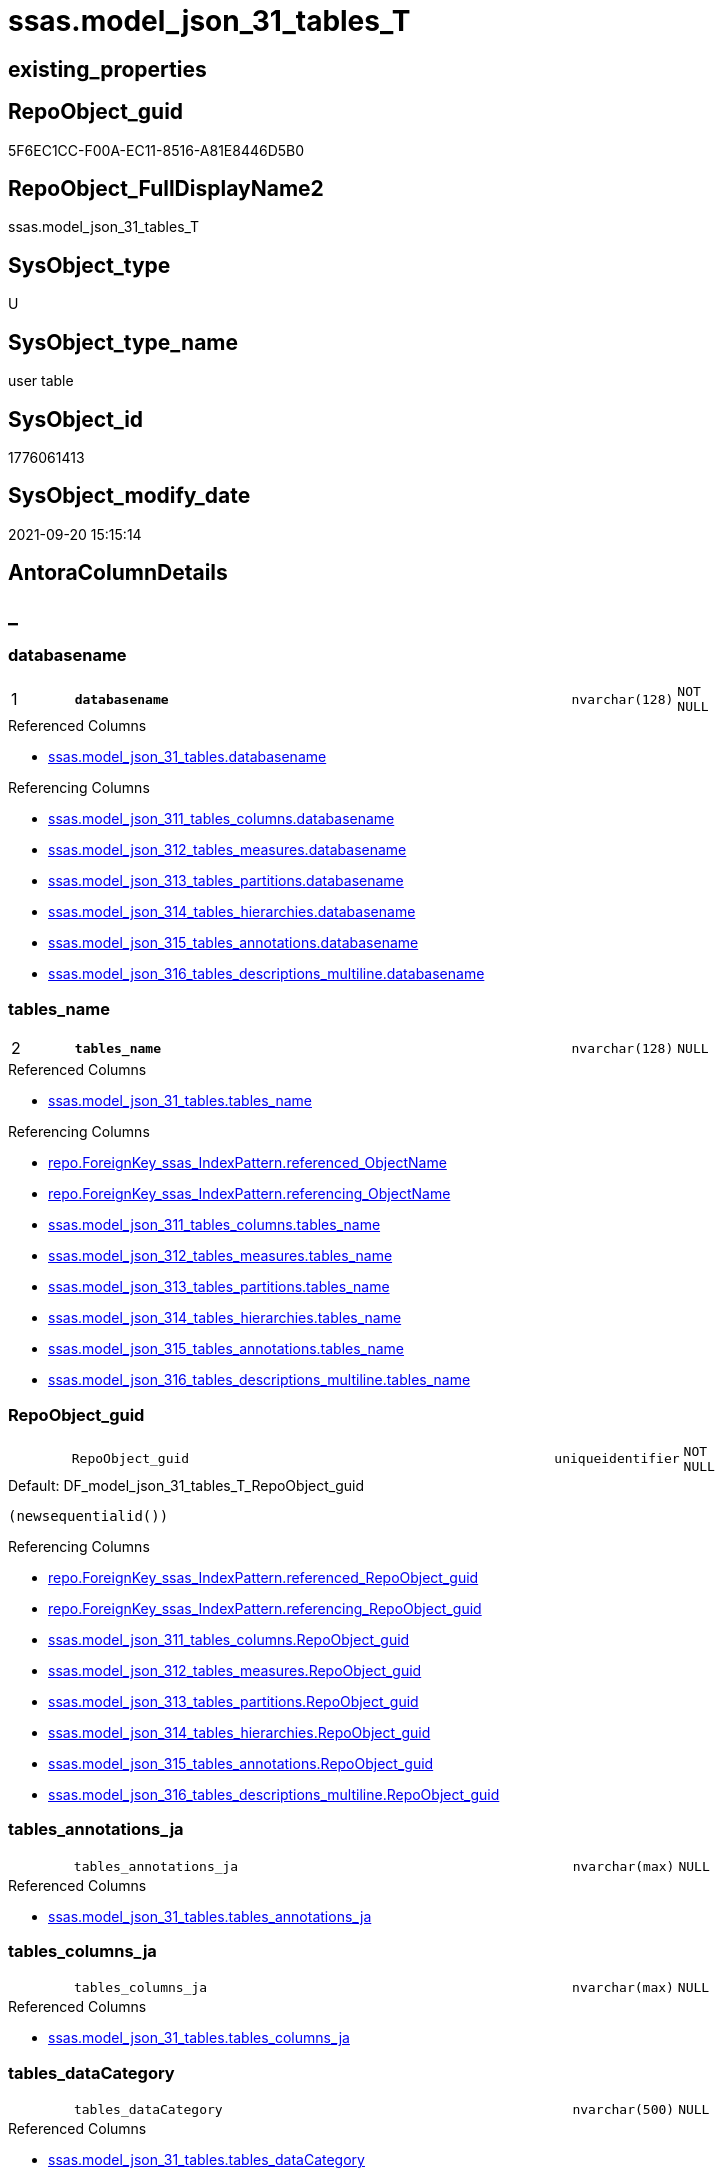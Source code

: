 // tag::HeaderFullDisplayName[]
= ssas.model_json_31_tables_T
// end::HeaderFullDisplayName[]

== existing_properties

// tag::existing_properties[]
:ExistsProperty--antorareferencedlist:
:ExistsProperty--antorareferencinglist:
:ExistsProperty--has_history:
:ExistsProperty--has_history_columns:
:ExistsProperty--inheritancetype:
:ExistsProperty--is_persistence:
:ExistsProperty--is_persistence_check_duplicate_per_pk:
:ExistsProperty--is_persistence_check_for_empty_source:
:ExistsProperty--is_persistence_delete_changed:
:ExistsProperty--is_persistence_delete_missing:
:ExistsProperty--is_persistence_insert:
:ExistsProperty--is_persistence_truncate:
:ExistsProperty--is_persistence_update_changed:
:ExistsProperty--is_repo_managed:
:ExistsProperty--is_ssas:
:ExistsProperty--persistence_source_repoobject_fullname:
:ExistsProperty--persistence_source_repoobject_fullname2:
:ExistsProperty--persistence_source_repoobject_guid:
:ExistsProperty--persistence_source_repoobject_xref:
:ExistsProperty--pk_index_guid:
:ExistsProperty--pk_indexpatterncolumndatatype:
:ExistsProperty--pk_indexpatterncolumnname:
:ExistsProperty--referencedobjectlist:
:ExistsProperty--usp_persistence_repoobject_guid:
:ExistsProperty--FK:
:ExistsProperty--AntoraIndexList:
:ExistsProperty--Columns:
// end::existing_properties[]

== RepoObject_guid

// tag::RepoObject_guid[]
5F6EC1CC-F00A-EC11-8516-A81E8446D5B0
// end::RepoObject_guid[]

== RepoObject_FullDisplayName2

// tag::RepoObject_FullDisplayName2[]
ssas.model_json_31_tables_T
// end::RepoObject_FullDisplayName2[]

== SysObject_type

// tag::SysObject_type[]
U 
// end::SysObject_type[]

== SysObject_type_name

// tag::SysObject_type_name[]
user table
// end::SysObject_type_name[]

== SysObject_id

// tag::SysObject_id[]
1776061413
// end::SysObject_id[]

== SysObject_modify_date

// tag::SysObject_modify_date[]
2021-09-20 15:15:14
// end::SysObject_modify_date[]

== AntoraColumnDetails

// tag::AntoraColumnDetails[]
[discrete]
== _


[#column-databasename]
=== databasename

[cols="d,8m,m,m,m,d"]
|===
|1
|*databasename*
|nvarchar(128)
|NOT NULL
|
|
|===

.Referenced Columns
--
* xref:ssas.model_json_31_tables.adoc#column-databasename[+ssas.model_json_31_tables.databasename+]
--

.Referencing Columns
--
* xref:ssas.model_json_311_tables_columns.adoc#column-databasename[+ssas.model_json_311_tables_columns.databasename+]
* xref:ssas.model_json_312_tables_measures.adoc#column-databasename[+ssas.model_json_312_tables_measures.databasename+]
* xref:ssas.model_json_313_tables_partitions.adoc#column-databasename[+ssas.model_json_313_tables_partitions.databasename+]
* xref:ssas.model_json_314_tables_hierarchies.adoc#column-databasename[+ssas.model_json_314_tables_hierarchies.databasename+]
* xref:ssas.model_json_315_tables_annotations.adoc#column-databasename[+ssas.model_json_315_tables_annotations.databasename+]
* xref:ssas.model_json_316_tables_descriptions_multiline.adoc#column-databasename[+ssas.model_json_316_tables_descriptions_multiline.databasename+]
--


[#column-tablesunderlinename]
=== tables_name

[cols="d,8m,m,m,m,d"]
|===
|2
|*tables_name*
|nvarchar(128)
|NULL
|
|
|===

.Referenced Columns
--
* xref:ssas.model_json_31_tables.adoc#column-tablesunderlinename[+ssas.model_json_31_tables.tables_name+]
--

.Referencing Columns
--
* xref:repo.foreignkey_ssas_indexpattern.adoc#column-referencedunderlineobjectname[+repo.ForeignKey_ssas_IndexPattern.referenced_ObjectName+]
* xref:repo.foreignkey_ssas_indexpattern.adoc#column-referencingunderlineobjectname[+repo.ForeignKey_ssas_IndexPattern.referencing_ObjectName+]
* xref:ssas.model_json_311_tables_columns.adoc#column-tablesunderlinename[+ssas.model_json_311_tables_columns.tables_name+]
* xref:ssas.model_json_312_tables_measures.adoc#column-tablesunderlinename[+ssas.model_json_312_tables_measures.tables_name+]
* xref:ssas.model_json_313_tables_partitions.adoc#column-tablesunderlinename[+ssas.model_json_313_tables_partitions.tables_name+]
* xref:ssas.model_json_314_tables_hierarchies.adoc#column-tablesunderlinename[+ssas.model_json_314_tables_hierarchies.tables_name+]
* xref:ssas.model_json_315_tables_annotations.adoc#column-tablesunderlinename[+ssas.model_json_315_tables_annotations.tables_name+]
* xref:ssas.model_json_316_tables_descriptions_multiline.adoc#column-tablesunderlinename[+ssas.model_json_316_tables_descriptions_multiline.tables_name+]
--


[#column-repoobjectunderlineguid]
=== RepoObject_guid

[cols="d,8m,m,m,m,d"]
|===
|
|RepoObject_guid
|uniqueidentifier
|NOT NULL
|
|
|===

.Default: DF_model_json_31_tables_T_RepoObject_guid
....
(newsequentialid())
....

.Referencing Columns
--
* xref:repo.foreignkey_ssas_indexpattern.adoc#column-referencedunderlinerepoobjectunderlineguid[+repo.ForeignKey_ssas_IndexPattern.referenced_RepoObject_guid+]
* xref:repo.foreignkey_ssas_indexpattern.adoc#column-referencingunderlinerepoobjectunderlineguid[+repo.ForeignKey_ssas_IndexPattern.referencing_RepoObject_guid+]
* xref:ssas.model_json_311_tables_columns.adoc#column-repoobjectunderlineguid[+ssas.model_json_311_tables_columns.RepoObject_guid+]
* xref:ssas.model_json_312_tables_measures.adoc#column-repoobjectunderlineguid[+ssas.model_json_312_tables_measures.RepoObject_guid+]
* xref:ssas.model_json_313_tables_partitions.adoc#column-repoobjectunderlineguid[+ssas.model_json_313_tables_partitions.RepoObject_guid+]
* xref:ssas.model_json_314_tables_hierarchies.adoc#column-repoobjectunderlineguid[+ssas.model_json_314_tables_hierarchies.RepoObject_guid+]
* xref:ssas.model_json_315_tables_annotations.adoc#column-repoobjectunderlineguid[+ssas.model_json_315_tables_annotations.RepoObject_guid+]
* xref:ssas.model_json_316_tables_descriptions_multiline.adoc#column-repoobjectunderlineguid[+ssas.model_json_316_tables_descriptions_multiline.RepoObject_guid+]
--


[#column-tablesunderlineannotationsunderlineja]
=== tables_annotations_ja

[cols="d,8m,m,m,m,d"]
|===
|
|tables_annotations_ja
|nvarchar(max)
|NULL
|
|
|===

.Referenced Columns
--
* xref:ssas.model_json_31_tables.adoc#column-tablesunderlineannotationsunderlineja[+ssas.model_json_31_tables.tables_annotations_ja+]
--


[#column-tablesunderlinecolumnsunderlineja]
=== tables_columns_ja

[cols="d,8m,m,m,m,d"]
|===
|
|tables_columns_ja
|nvarchar(max)
|NULL
|
|
|===

.Referenced Columns
--
* xref:ssas.model_json_31_tables.adoc#column-tablesunderlinecolumnsunderlineja[+ssas.model_json_31_tables.tables_columns_ja+]
--


[#column-tablesunderlinedatacategory]
=== tables_dataCategory

[cols="d,8m,m,m,m,d"]
|===
|
|tables_dataCategory
|nvarchar(500)
|NULL
|
|
|===

.Referenced Columns
--
* xref:ssas.model_json_31_tables.adoc#column-tablesunderlinedatacategory[+ssas.model_json_31_tables.tables_dataCategory+]
--

.Referencing Columns
--
* xref:repo.repoobject_gross.adoc#column-tablesunderlinedatacategory[+repo.RepoObject_gross.tables_dataCategory+]
--


[#column-tablesunderlinedescription]
=== tables_description

[cols="d,8m,m,m,m,d"]
|===
|
|tables_description
|nvarchar(max)
|NULL
|
|
|===

.Referenced Columns
--
* xref:ssas.model_json_31_tables.adoc#column-tablesunderlinedescription[+ssas.model_json_31_tables.tables_description+]
--

.Referencing Columns
--
* xref:repo.repoobject_gross.adoc#column-tablesunderlinedescription[+repo.RepoObject_gross.tables_description+]
--


[#column-tablesunderlinedescriptionunderlineja]
=== tables_description_ja

[cols="d,8m,m,m,m,d"]
|===
|
|tables_description_ja
|nvarchar(max)
|NULL
|
|
|===

.Referenced Columns
--
* xref:ssas.model_json_31_tables.adoc#column-tablesunderlinedescriptionunderlineja[+ssas.model_json_31_tables.tables_description_ja+]
--


[#column-tablesunderlinehierarchiesunderlineja]
=== tables_hierarchies_ja

[cols="d,8m,m,m,m,d"]
|===
|
|tables_hierarchies_ja
|nvarchar(max)
|NULL
|
|
|===

.Referenced Columns
--
* xref:ssas.model_json_31_tables.adoc#column-tablesunderlinehierarchiesunderlineja[+ssas.model_json_31_tables.tables_hierarchies_ja+]
--


[#column-tablesunderlineishidden]
=== tables_isHidden

[cols="d,8m,m,m,m,d"]
|===
|
|tables_isHidden
|bit
|NULL
|
|
|===

.Referenced Columns
--
* xref:ssas.model_json_31_tables.adoc#column-tablesunderlineishidden[+ssas.model_json_31_tables.tables_isHidden+]
--

.Referencing Columns
--
* xref:repo.repoobject_gross.adoc#column-tablesunderlineishidden[+repo.RepoObject_gross.tables_isHidden+]
--


[#column-tablesunderlinemeasuresunderlineja]
=== tables_measures_ja

[cols="d,8m,m,m,m,d"]
|===
|
|tables_measures_ja
|nvarchar(max)
|NULL
|
|
|===

.Referenced Columns
--
* xref:ssas.model_json_31_tables.adoc#column-tablesunderlinemeasuresunderlineja[+ssas.model_json_31_tables.tables_measures_ja+]
--


[#column-tablesunderlinepartitionsunderlineja]
=== tables_partitions_ja

[cols="d,8m,m,m,m,d"]
|===
|
|tables_partitions_ja
|nvarchar(max)
|NULL
|
|
|===

.Referenced Columns
--
* xref:ssas.model_json_31_tables.adoc#column-tablesunderlinepartitionsunderlineja[+ssas.model_json_31_tables.tables_partitions_ja+]
--


// end::AntoraColumnDetails[]

== AntoraPkColumnTableRows

// tag::AntoraPkColumnTableRows[]
|1
|*<<column-databasename>>*
|nvarchar(128)
|NOT NULL
|
|

|2
|*<<column-tablesunderlinename>>*
|nvarchar(128)
|NULL
|
|











// end::AntoraPkColumnTableRows[]

== AntoraNonPkColumnTableRows

// tag::AntoraNonPkColumnTableRows[]


|
|<<column-repoobjectunderlineguid>>
|uniqueidentifier
|NOT NULL
|
|

|
|<<column-tablesunderlineannotationsunderlineja>>
|nvarchar(max)
|NULL
|
|

|
|<<column-tablesunderlinecolumnsunderlineja>>
|nvarchar(max)
|NULL
|
|

|
|<<column-tablesunderlinedatacategory>>
|nvarchar(500)
|NULL
|
|

|
|<<column-tablesunderlinedescription>>
|nvarchar(max)
|NULL
|
|

|
|<<column-tablesunderlinedescriptionunderlineja>>
|nvarchar(max)
|NULL
|
|

|
|<<column-tablesunderlinehierarchiesunderlineja>>
|nvarchar(max)
|NULL
|
|

|
|<<column-tablesunderlineishidden>>
|bit
|NULL
|
|

|
|<<column-tablesunderlinemeasuresunderlineja>>
|nvarchar(max)
|NULL
|
|

|
|<<column-tablesunderlinepartitionsunderlineja>>
|nvarchar(max)
|NULL
|
|

// end::AntoraNonPkColumnTableRows[]

== AntoraIndexList

// tag::AntoraIndexList[]

[#index-pkunderlinemodelunderlinejsonunderline31underlinetablesunderlinet]
=== PK_model_json_31_tables_T

* IndexSemanticGroup: xref:other/indexsemanticgroup.adoc#startbnoblankgroupendb[no_group]
+
--
* <<column-databasename>>; nvarchar(128)
* <<column-tables_name>>; nvarchar(128)
--
* PK, Unique, Real: 1, 1, 1


[#index-idxunderlinemodelunderlinejsonunderline31underlinetablesunderlinetunderlineunderline1]
=== idx_model_json_31_tables_T++__++1

* IndexSemanticGroup: xref:other/indexsemanticgroup.adoc#startbnoblankgroupendb[no_group]
+
--
* <<column-databasename>>; nvarchar(128)
--
* PK, Unique, Real: 0, 0, 0

// end::AntoraIndexList[]

== AntoraMeasureDetails

// tag::AntoraMeasureDetails[]

// end::AntoraMeasureDetails[]

== AntoraParameterList

// tag::AntoraParameterList[]

// end::AntoraParameterList[]

== AntoraXrefCulturesList

// tag::AntoraXrefCulturesList[]
* xref:dhw:sqldb:ssas.model_json_31_tables_t.adoc[] - 
// end::AntoraXrefCulturesList[]

== cultures_count

// tag::cultures_count[]
1
// end::cultures_count[]

== Other tags

source: property.RepoObjectProperty_cross As rop_cross


=== additional_reference_csv

// tag::additional_reference_csv[]

// end::additional_reference_csv[]


=== AdocUspSteps

// tag::adocuspsteps[]

// end::adocuspsteps[]


=== AntoraReferencedList

// tag::antorareferencedlist[]
* xref:ssas.model_json_31_tables.adoc[]
// end::antorareferencedlist[]


=== AntoraReferencingList

// tag::antorareferencinglist[]
* xref:repo.foreignkey_ssas_indexpattern.adoc[]
* xref:repo.repoobject_gross.adoc[]
* xref:repo.repoobject_ssas_src.adoc[]
* xref:ssas.model_json_311_tables_columns.adoc[]
* xref:ssas.model_json_312_tables_measures.adoc[]
* xref:ssas.model_json_313_tables_partitions.adoc[]
* xref:ssas.model_json_314_tables_hierarchies.adoc[]
* xref:ssas.model_json_315_tables_annotations.adoc[]
* xref:ssas.model_json_316_tables_descriptions_multiline.adoc[]
* xref:ssas.usp_persist_model_json_31_tables_t.adoc[]
// end::antorareferencinglist[]


=== Description

// tag::description[]

// end::description[]


=== ExampleUsage

// tag::exampleusage[]

// end::exampleusage[]


=== exampleUsage_2

// tag::exampleusage_2[]

// end::exampleusage_2[]


=== exampleUsage_3

// tag::exampleusage_3[]

// end::exampleusage_3[]


=== exampleUsage_4

// tag::exampleusage_4[]

// end::exampleusage_4[]


=== exampleUsage_5

// tag::exampleusage_5[]

// end::exampleusage_5[]


=== exampleWrong_Usage

// tag::examplewrong_usage[]

// end::examplewrong_usage[]


=== has_execution_plan_issue

// tag::has_execution_plan_issue[]

// end::has_execution_plan_issue[]


=== has_get_referenced_issue

// tag::has_get_referenced_issue[]

// end::has_get_referenced_issue[]


=== has_history

// tag::has_history[]
0
// end::has_history[]


=== has_history_columns

// tag::has_history_columns[]
0
// end::has_history_columns[]


=== InheritanceType

// tag::inheritancetype[]
13
// end::inheritancetype[]


=== is_persistence

// tag::is_persistence[]
1
// end::is_persistence[]


=== is_persistence_check_duplicate_per_pk

// tag::is_persistence_check_duplicate_per_pk[]
0
// end::is_persistence_check_duplicate_per_pk[]


=== is_persistence_check_for_empty_source

// tag::is_persistence_check_for_empty_source[]
0
// end::is_persistence_check_for_empty_source[]


=== is_persistence_delete_changed

// tag::is_persistence_delete_changed[]
0
// end::is_persistence_delete_changed[]


=== is_persistence_delete_missing

// tag::is_persistence_delete_missing[]
1
// end::is_persistence_delete_missing[]


=== is_persistence_insert

// tag::is_persistence_insert[]
1
// end::is_persistence_insert[]


=== is_persistence_truncate

// tag::is_persistence_truncate[]
0
// end::is_persistence_truncate[]


=== is_persistence_update_changed

// tag::is_persistence_update_changed[]
1
// end::is_persistence_update_changed[]


=== is_repo_managed

// tag::is_repo_managed[]
1
// end::is_repo_managed[]


=== is_ssas

// tag::is_ssas[]
0
// end::is_ssas[]


=== microsoft_database_tools_support

// tag::microsoft_database_tools_support[]

// end::microsoft_database_tools_support[]


=== MS_Description

// tag::ms_description[]

// end::ms_description[]


=== persistence_source_RepoObject_fullname

// tag::persistence_source_repoobject_fullname[]
[ssas].[model_json_31_tables]
// end::persistence_source_repoobject_fullname[]


=== persistence_source_RepoObject_fullname2

// tag::persistence_source_repoobject_fullname2[]
ssas.model_json_31_tables
// end::persistence_source_repoobject_fullname2[]


=== persistence_source_RepoObject_guid

// tag::persistence_source_repoobject_guid[]
F15FD8EE-E90A-EC11-8516-A81E8446D5B0
// end::persistence_source_repoobject_guid[]


=== persistence_source_RepoObject_xref

// tag::persistence_source_repoobject_xref[]
xref:ssas.model_json_31_tables.adoc[]
// end::persistence_source_repoobject_xref[]


=== pk_index_guid

// tag::pk_index_guid[]
666EC1CC-F00A-EC11-8516-A81E8446D5B0
// end::pk_index_guid[]


=== pk_IndexPatternColumnDatatype

// tag::pk_indexpatterncolumndatatype[]
nvarchar(128),nvarchar(128)
// end::pk_indexpatterncolumndatatype[]


=== pk_IndexPatternColumnName

// tag::pk_indexpatterncolumnname[]
databasename,tables_name
// end::pk_indexpatterncolumnname[]


=== pk_IndexSemanticGroup

// tag::pk_indexsemanticgroup[]

// end::pk_indexsemanticgroup[]


=== ReferencedObjectList

// tag::referencedobjectlist[]
* [ssas].[model_json_31_tables]
// end::referencedobjectlist[]


=== usp_persistence_RepoObject_guid

// tag::usp_persistence_repoobject_guid[]
25064FC7-110B-EC11-8516-A81E8446D5B0
// end::usp_persistence_repoobject_guid[]


=== UspExamples

// tag::uspexamples[]

// end::uspexamples[]


=== uspgenerator_usp_id

// tag::uspgenerator_usp_id[]

// end::uspgenerator_usp_id[]


=== UspParameters

// tag::uspparameters[]

// end::uspparameters[]

== Boolean Attributes

source: property.RepoObjectProperty WHERE property_int = 1

// tag::boolean_attributes[]
:is_persistence:
:is_persistence_delete_missing:
:is_persistence_insert:
:is_persistence_update_changed:
:is_repo_managed:

// end::boolean_attributes[]

== sql_modules_definition

// tag::sql_modules_definition[]
[%collapsible]
=======
[source,sql,numbered]
----

----
=======
// end::sql_modules_definition[]



